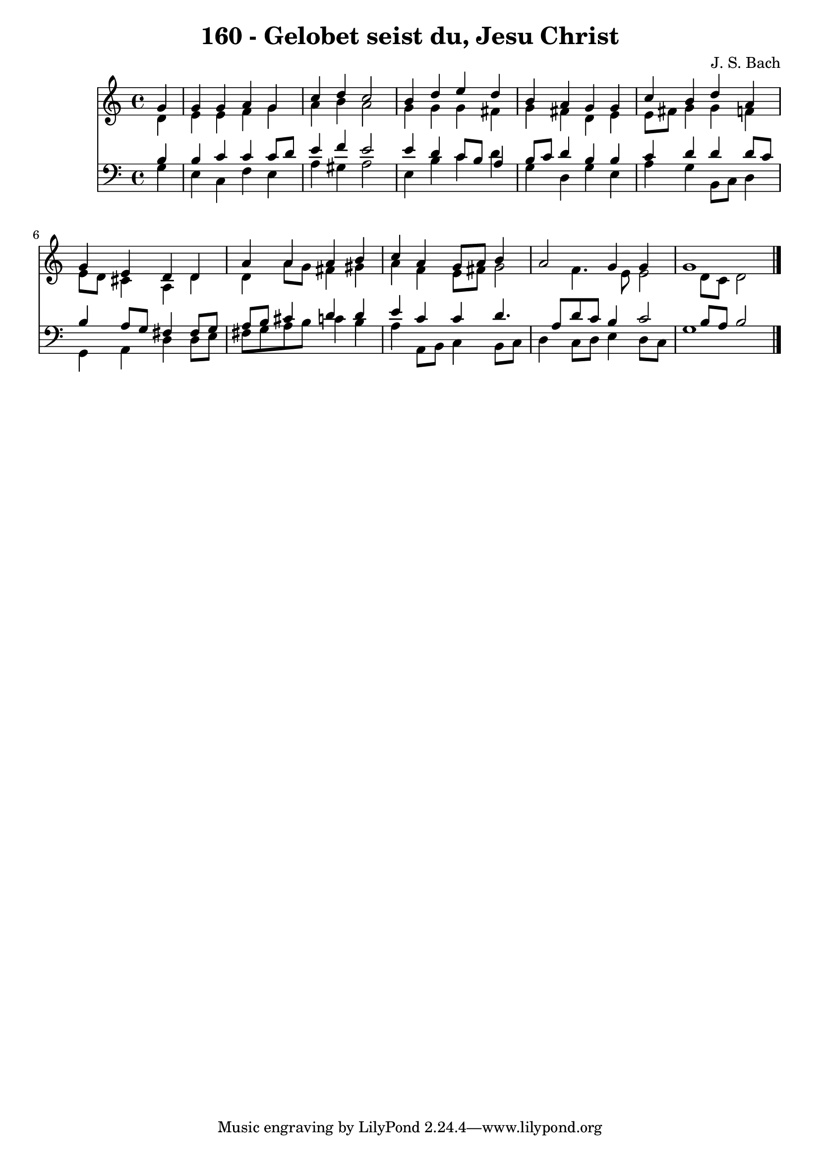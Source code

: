
\version "2.10.33"

\header {
  title = "160 - Gelobet seist du, Jesu Christ"
  composer = "J. S. Bach"
}

global =  {
  \time 4/4 
  \key a \minor
}

soprano = \relative c {
  \partial 4 g''4 
  g g a g 
  c d c2 
  b4 d e d 
  b a g g 
  c b d a 
  g e d d 
  a' a a b 
  c a g8 a b4 
  a2 g4 g 
  g1 
}


alto = \relative c {
  \partial 4 d'4 
  e e f g 
  a b a2 
  g4 g g fis 
  g fis d e 
  e8 fis g4 g f 
  e8 d cis4 a d 
  d a'8 g fis4 gis 
  a f e8 fis g2 f4. e8 e2 d8 c d2 
}


tenor = \relative c {
  \partial 4 b'4 
  b c c c8 d 
  e4 f e2 
  e4 d c8 b a4 
  b8 c d4 b b 
  c d d d8 c 
  b4 a8 g fis4 fis8 g 
  a b cis4 d d 
  e c c d4. a8 d c b4 c2 b8 a b2 
}


baixo = \relative c {
  \partial 4 g'4 
  e c f e 
  a gis a2 
  e4 b' c d 
  g, d g e 
  a g b,8 c d4 
  g, a d d8 e 
  fis g a b c4 b 
  a a,8 b c4 b8 c 
  d4 c8 d e4 d8 c 
  g'1 
}




\score {
  <<
    \new Staff {
      <<
        \global
        \new Voice = "1" { \voiceOne \soprano }
        \new Voice = "2" { \voiceTwo \alto }
      >>
    }
    \new Staff {
      <<
        \global
        \clef "bass"
        \new Voice = "1" {\voiceOne \tenor }
        \new Voice = "2" { \voiceTwo \baixo \bar "|."}
      >>
    }
  >>
}